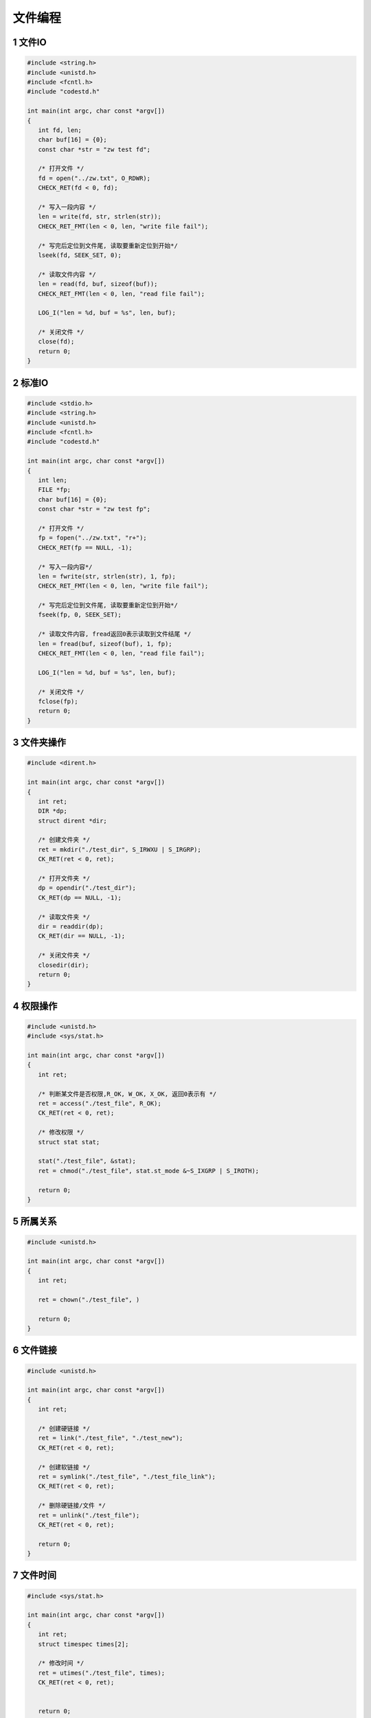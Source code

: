 文件编程
====================

1 文件IO
------------

.. code-block:: c

   #include <string.h>
   #include <unistd.h>
   #include <fcntl.h>
   #include "codestd.h"

   int main(int argc, char const *argv[])
   {
      int fd, len;
      char buf[16] = {0};
      const char *str = "zw test fd";

      /* 打开文件 */
      fd = open("../zw.txt", O_RDWR);
      CHECK_RET(fd < 0, fd);

      /* 写入一段内容 */
      len = write(fd, str, strlen(str));
      CHECK_RET_FMT(len < 0, len, "write file fail");

      /* 写完后定位到文件尾, 读取要重新定位到开始*/
      lseek(fd, SEEK_SET, 0);

      /* 读取文件内容 */
      len = read(fd, buf, sizeof(buf));
      CHECK_RET_FMT(len < 0, len, "read file fail");

      LOG_I("len = %d, buf = %s", len, buf);

      /* 关闭文件 */
      close(fd);
      return 0;
   }

2 标准IO
------------

.. code-block:: c

   #include <stdio.h>
   #include <string.h>
   #include <unistd.h>
   #include <fcntl.h>
   #include "codestd.h"

   int main(int argc, char const *argv[])
   {
      int len;
      FILE *fp;
      char buf[16] = {0};
      const char *str = "zw test fp";

      /* 打开文件 */
      fp = fopen("../zw.txt", "r+");
      CHECK_RET(fp == NULL, -1);

      /* 写入一段内容*/
      len = fwrite(str, strlen(str), 1, fp);
      CHECK_RET_FMT(len < 0, len, "write file fail");

      /* 写完后定位到文件尾, 读取要重新定位到开始*/
      fseek(fp, 0, SEEK_SET);

      /* 读取文件内容, fread返回0表示读取到文件结尾 */
      len = fread(buf, sizeof(buf), 1, fp);
      CHECK_RET_FMT(len < 0, len, "read file fail");

      LOG_I("len = %d, buf = %s", len, buf);

      /* 关闭文件 */
      fclose(fp);
      return 0;
   }

3 文件夹操作
------------

.. code-block:: c

   #include <dirent.h>

   int main(int argc, char const *argv[])
   {
      int ret;
      DIR *dp;
      struct dirent *dir; 

      /* 创建文件夹 */
      ret = mkdir("./test_dir", S_IRWXU | S_IRGRP);
      CK_RET(ret < 0, ret);

      /* 打开文件夹 */
      dp = opendir("./test_dir");
      CK_RET(dp == NULL, -1);

      /* 读取文件夹 */
      dir = readdir(dp);
      CK_RET(dir == NULL, -1);

      /* 关闭文件夹 */
      closedir(dir);
      return 0;
   }   


4 权限操作
------------

.. code-block:: c

   #include <unistd.h>
   #include <sys/stat.h>

   int main(int argc, char const *argv[])
   {
      int ret;

      /* 判断某文件是否权限,R_OK, W_OK, X_OK, 返回0表示有 */
      ret = access("./test_file", R_OK);
      CK_RET(ret < 0, ret);

      /* 修改权限 */
      struct stat stat;

      stat("./test_file", &stat);
      ret = chmod("./test_file", stat.st_mode &~S_IXGRP | S_IROTH);

      return 0;
   }

5 所属关系
------------

.. code-block:: c

   #include <unistd.h>

   int main(int argc, char const *argv[])
   {
      int ret;

      ret = chown("./test_file", )

      return 0;
   }

6 文件链接
------------

.. code-block:: c

   #include <unistd.h>

   int main(int argc, char const *argv[])
   {
      int ret;

      /* 创建硬链接 */
      ret = link("./test_file", "./test_new");
      CK_RET(ret < 0, ret);

      /* 创建软链接 */
      ret = symlink("./test_file", "./test_file_link");
      CK_RET(ret < 0, ret);

      /* 删除硬链接/文件 */
      ret = unlink("./test_file");
      CK_RET(ret < 0, ret);

      return 0;
   }

7 文件时间
------------

.. code-block:: c

   #include <sys/stat.h>

   int main(int argc, char const *argv[])
   {
      int ret;
      struct timespec times[2];

      /* 修改时间 */
      ret = utimes("./test_file", times);
      CK_RET(ret < 0, ret);


      return 0;
   }

8 工具接口
------------

.. code-block:: c

   #include <unistd.h>

   int main(int argc, char const *argv[])
   {
      int ret;

      /* 重命名文件 */
      ret = rename("./test_file", "./test_new_name");
      CHECK_RET(ret < 0, ret);

      /* 修改工作目录 */
      chdir("/tmp");

      return 0;
   }



.. tip:: 
   
   文件权限掩码:

   - S_IRWXU = S_IRUSR | S_IWUSR | S_IXUSR
   - S_IRWXG = S_IRGRP | S_IWGRP | S_IXGRP
   - S_IRWXO = S_IROTH | S_IWOTH | S_IXOTH




